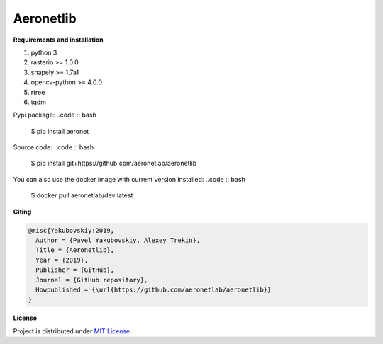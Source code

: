 Aeronetlib
~~~~~~~~~~

**Requirements and installation**

1. python 3
2. rasterio >= 1.0.0
3. shapely >= 1.7a1
4. opencv-python >= 4.0.0
5. rtree
6. tqdm

Pypi package:
..code :: bash

    $ pip install aeronet

Source code:
..code :: bash

    $ pip install git+https://github.com/aeronetlab/aeronetlib

You can also use the docker image with current version installed:
..code :: bash

    $ docker pull aeronetlab/dev:latest


**Citing**

.. code:: bibtex

    @misc{Yakubovskiy:2019,
      Author = {Pavel Yakubovskiy, Alexey Trekin},
      Title = {Aeronetlib},
      Year = {2019},
      Publisher = {GitHub},
      Journal = {GitHub repository},
      Howpublished = {\url{https://github.com/aeronetlab/aeronetlib}}
    }


**License**

Project is distributed under `MIT License`_.

.. _`requirements.txt`: https://github.com/aeronetlab/aeronetlib/blob/master/requirements.txt
.. _`project wiki`: https://github.com/aeronetlab/aeronetlib/wiki
.. _`MIT License`: https://github.com/aeronetlab/aeronetlib/blob/master/LICENSE